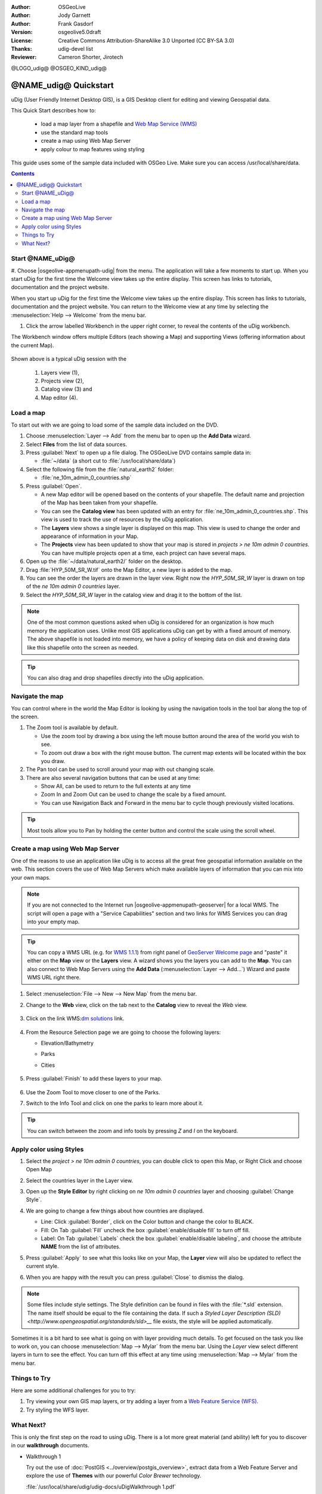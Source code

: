 :Author: OSGeoLive
:Author: Jody Garnett
:Author: Frank Gasdorf
:Version: osgeolive5.0draft
:License: Creative Commons Attribution-ShareAlike 3.0 Unported  (CC BY-SA 3.0)
:Thanks: udig-devel list
:Reviewer: Cameron Shorter, Jirotech
.. Writing Tip Logo:
 Insert your logo here and if applicable, the OSGeo logo.
@LOGO_udig@
@OSGEO_KIND_udig@

********************************************************************************
@NAME_udig@ Quickstart
********************************************************************************

.. Writing Tip: Overview section
 This section is required and has no heading. Start with a sentence describing what the application is and does.

uDig (User Friendly Internet Desktop GIS), is a GIS Desktop client for
editing and viewing Geospatial data.

.. Writing Tip:
   Next, describe what will be covered in the Quick Start. Choose a few features to show. If you're showing one or two things, write that in sentence format. If it's three or more, use a bullet list. Optionally, you can also manage expectations about the length of the Quick Start - how much time should the user expect to commit to this activity?

This Quick Start describes how to:

  * load a map layer from a shapefile and `Web Map Service (WMS) <http://www.opengeospatial.org/standards/wms>`__
  * use the standard map tools
  * create a map using Web Map Server
  * apply colour to map features using styling

  .. Writing tip: prerequisites section
       This section is optional. Mention any prerequisites that are required to complete the Quick Start, for example, internet connection or data to test with.

This guide uses some of the sample data included with OSGeo Live. Make sure you can access /usr/local/share/data.

.. contents:: Contents
.. Writing Tip:
  Use headings in your document to automatically generate a table of contents. The headings should start with verbs, and should be the same or similar to what you have said the Quick Start will cover.
Start @NAME_uDig@
================================================================================

.. Writing Tip:
  The heading title for the first section is "Start application name". Use numbered steps to describe what to do (the hash symbol renders numbered steps). Steps start with a verb or action word. Include only one action per step. A description of the expected result is not a new step.
  Use Sphinx inline markup such as :guilabel: for buttons and field names; and :menuselection: for selecting menu items. Also refer to this page to describe elements on the UI https://developers.google.com/style/ui-elements

#. Choose |osgeolive-appmenupath-udig| from the menu. The application will take a few moments to start up.
When you start uDig for the first time the Welcome view takes up the entire display. This screen has links to tutorials, documentation and the project website.

.. image:: /images/projects/udig/udig_Quickstart1Splash.png
   :scale: 70 %

.. Writing Tip:
 Include a screenshot here of the UI. For images, use a scale of 50% from a 1024x768 display (preferred) or 70% from a 800x600 display. Markup the graphic with red circles to highlight any particular areas of note on the GUI (if required).
  Store images here:
    https://github.com/OSGeo/OSGeoLive-doc/tree/master/images/projects/1024x768/

When you start up uDig for the first time the Welcome view takes up the entire display. This screen has links to tutorials, documentation and the project website. You can return to the Welcome view at any time by selecting the :menuselection:`Help --> Welcome` from the menu bar.

#. Click the arrow labelled Workbench in the upper right corner, to reveal the contents of the uDig workbench.

The Workbench window offers multiple Editors (each showing a Map) and supporting Views (offering information about the current Map).

  .. image:: /images/projects/udig/udig_workbench.png
   :scale: 70 %

Shown above is a typical uDig session with the

	#. Layers view (1),
	#. Projects view (2),
	#. Catalog view (3) and
	#. Map editor (4).

Load a map
================================================================================
..  Writing tip:
   You can include an introductory sentence here or you can just launch straight in to numbered steps, if your heading is descriptive enough. It's okay to use "we" to make the user feel like you are stepping them through the actions.
To start out with we are going to load some of the sample data included on the DVD.

#. Choose :menuselection:`Layer --> Add` from the menu bar to open up the **Add Data** wizard.

#. Select **Files** from the list of data sources.

#. Press :guilabel:`Next` to open up a file dialog. The OSGeoLive DVD contains sample data in:

   * :file:`~/data` (a short cut to :file:`/usr/local/share/data`)

#. Select the following file from the :file:`natural_earth2` folder:

   * :file:`ne_10m_admin_0_countries.shp`

#. Press :guilabel:`Open`.

   * A new Map editor will be opened based on the contents of your shapefile. The default name and projection of the Map has been taken from your shapefile.

   * You can see the **Catalog view** has been updated with an entry for :file:`ne_10m_admin_0_countries.shp`. This view is used to track the use of resources by the uDig application.

   * The **Layers** view shows a single layer is displayed on this map. This view is used to change the order and appearance of information in your Map.

   * The **Projects** view has been updated to show that your map is stored in `projects > ne 10m admin 0 countries`. You can have multiple projects open at a time, each project can have several maps.

#. Open up the :file:`~/data/natural_earth2/` folder on the desktop.

#. Drag :file:`HYP_50M_SR_W.tif` onto the Map Editor, a new layer is added to the map.

#. You can see the order the layers are drawn in the layer view. Right now the `HYP_50M_SR_W` layer is drawn on top of the `ne 10m admin 0 countries` layer.

#. Select the `HYP_50M_SR_W` layer in the catalog view and drag it to the bottom of the list.

  .. image:: /images/projects/udig/udig_QuickstartCountriesMap.png
   :scale: 70 %

.. Writing Tip: Note box
  Notes are optional. You can use them to provide descriptions and background information without getting in the way of instructions.

.. note::
   One of the most common questions asked when uDig is considered for an organization is how much memory
   the application uses. Unlike most GIS applications uDig can get by with a fixed amount of memory. The
   above shapefile is not loaded into memory, we have a policy of keeping data on disk and drawing data
   like this shapefile onto the screen as needed.

.. Writing Tip: Tip box
  Tips are optional. You can use them to provide extra information or other ways of performing an action like keyboard shortcuts or drag and drop.

.. tip:: You can also drag and drop shapefiles directly into the uDig application.

Navigate the map
================================================================================

You can control where in the world the Map Editor is looking by using the navigation tools in the tool bar along the top of the screen.

#. The |ZOOM| Zoom tool is available by default.

   .. |ZOOM| image:: /images/projects/udig/udig_zoom_mode.png

   * Use the zoom tool by drawing a box using the left mouse button around the area of the world you wish
     to see.
   * To zoom out draw a box with the right mouse button. The current map extents will be located within
     the box you draw.

#. The |PAN| Pan tool can be used to scroll around your map with out changing scale.

   .. |PAN| image:: /images/projects/udig/udig_pan_mode.png

#. There are also several navigation buttons that can be used at any time:

   * |SHOWALL| Show All, can be used to return to the full extents at any time

     .. |SHOWALL| image:: /images/projects/udig/udig_zoom_extent_co.png

   * |ZOOM_IN| Zoom In and |ZOOM_OUT| Zoom Out can be used to change the scale by a fixed amount.

     .. |ZOOM_IN| image:: /images/projects/udig/udig_zoom_in_co.png
     .. |ZOOM_OUT| image:: /images/projects/udig/udig_zoom_out_co.png

   * You can use Navigation Back |BNAV| and Forward |FNAV| in the menu bar to cycle though previously
     visited locations.

     .. |BNAV| image:: /images/projects/udig/udig_backward_nav.png
     .. |FNAV| image:: /images/projects/udig/udig_forward_nav.png

.. tip:: Most tools allow you to Pan by holding the center button and control the scale using the
   scroll wheel.

Create a map using Web Map Server
================================================================================

One of the reasons to use an application like uDig is to access all the great free geospatial
information available on the web. This section covers the use of Web Map Servers which make
available layers of information that you can mix into your own maps.

.. note:: If you are not connected to the Internet run |osgeolive-appmenupath-geoserver|  for a local WMS. The script will open a page with a "Service Capabilities" section and two links for WMS Services you can drag into your empty map.

.. tip:: You can copy a WMS URL (e.g. for `WMS 1.1.1`_) from right panel of `GeoServer Welcome page`_ and "paste" it either on the **Map** view or the **Layers** view. A wizard shows you the layers you can add to the **Map**. You can also connect to Web Map Servers using the **Add Data** (:menuselection:`Layer --> Add...`) Wizard and paste WMS URL right there.

	.. _GeoServer Welcome page: http://localhost:8082/geoserver/web
	.. _WMS 1.1.1: http://localhost:8082/geoserver/ows?service=wms&version=1.1.1&request=GetCapabilities

#. Select :menuselection:`File --> New --> New Map` from the menu bar.

#. Change to the **Web** view, click on the tab next to the **Catalog** view to reveal the *Web* view.

	.. image:: /images/projects/udig/udig_WebViewClick.png
		:scale: 50 %

#. Click on the link WMS\:`dm solutions`_ link.

	.. _dm solutions: http://www2.dmsolutions.ca/cgi-bin/mswms_gmap?Service=WMS&VERSION=1.1.0&REQUEST=GetCapabilities

#. From the Resource Selection page we are going to choose the following layers:

   * Elevation/Bathymetry
   * Parks
   * Cities

	.. image:: /images/projects/udig/udig_AddWMSLayers.png
		:scale: 70 %

#. Press :guilabel:`Finish` to add these layers to your map.

	.. image:: /images/projects/udig/udig_WMSMap.png
		:scale: 70 %

#. Use the |ZOOM| Zoom Tool to move closer to one of the Parks.

#. Switch to the |INFO| Info Tool and click on one the parks to learn more about it.

.. |INFO| image:: /images/projects/udig/udig_info_mode.png

.. tip:: You can switch between the zoom and info tools by pressing `Z` and `I` on the keyboard.

Apply color using Styles
================================================================================

#. Select the `project > ne 10m admin 0 countries`, you can double click to open this Map, or Right Click and choose Open Map

#. Select the countries layer in the Layer view.

#. Open up the **Style Editor** by right clicking on `ne 10m admin 0 countries` layer and choosing :guilabel:`Change Style`.

#. We are going to change a few things about how countries are displayed.

   * Line: Click :guilabel:`Border`, click on the Color button and change the color to BLACK.

   * Fill: On Tab :guilabel:`Fill` uncheck the box :guilabel:`enable/disable fill` to turn off fill.

   * Label: On Tab :guilabel:`Labels` check the box :guilabel:`enable/disable labeling`, and choose the attribute **NAME** from the list of attributes.

   .. image:: /images/projects/udig/udig_StyleEditor.png
      :scale: 70 %

#. Press :guilabel:`Apply` to see what this looks like on your Map, the **Layer** view will also be updated
   to reflect the current style.

#. When you are happy with the result you can press :guilabel:`Close` to dismiss the dialog.

.. note:: Some files include style settings. The Style definition can be found in files with the :file:`*.sld` extension. The name itself should be equal to the file containing the data. If such a `Styled Layer Description (SLD) <http://www.opengeospatial.org/standards/sld>__` file exists, the style will be applied automatically.

Sometimes it is a bit hard to see what is going on with layer providing much details. To get focused on the task you like to work on, you can choose :menuselection:`Map --> Mylar` from the menu bar. Using the *Layer* view select different layers in turn to see the effect. You can turn off this effect at any time using :menuselection:`Map --> Mylar` from the menu bar.

	.. image:: /images/projects/udig/udig_MapMylar.png
		:scale: 70 %

Things to Try
================================================================================
.. Writing tip: Things to Try section
 This section is optional. Suggest one or several activities for people to try out on their own. It could be something very specific that is easily achievable, or it could be a bit of a challenge that involves a small bit of research (limited to something that can be found in documentation packaged on OSGeoLive.
Here are some additional challenges for you to try:

#. Try viewing your own GIS map layers, or try adding a layer from a `Web Feature Service (WFS) <http://www.opengeospatial.org/standards/wfs>`__.
#. Try styling the WFS layer.

What Next?
================================================================================

.. Writing tip: What's Next section
  This section is required. Provide links to any further documentation or tutorials. If your project has no further documentation, include a link to your project's website or wiki or include a contact email or mailing list to join.

This is only the first step on the road to using uDig. There is a lot more great material (and ability) left for you to discover in our **walkthrough** documents.

* Walkthrough 1

  Try out the use of :doc:`PostGIS <../overview/postgis_overview>`, extract data from a Web Feature Server and explore the
  use of **Themes** with our powerful `Color Brewer` technology.

  :file:`/usr/local/share/udig/udig-docs/uDigWalkthrough 1.pdf`

* Walkthrough 2 - Learn how to create shapefiles and use the Edit tools to manipulate
  feature data, covers the installation of :doc:`GeoServer <../overview/geoserver_overview>` and editing with a Web Feature
  Server.

  Available on http://udig.refractions.net/
